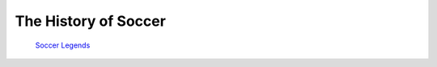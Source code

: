 =====================
The History of Soccer 
=====================
 `Soccer Legends <soccer_legends.html>`_